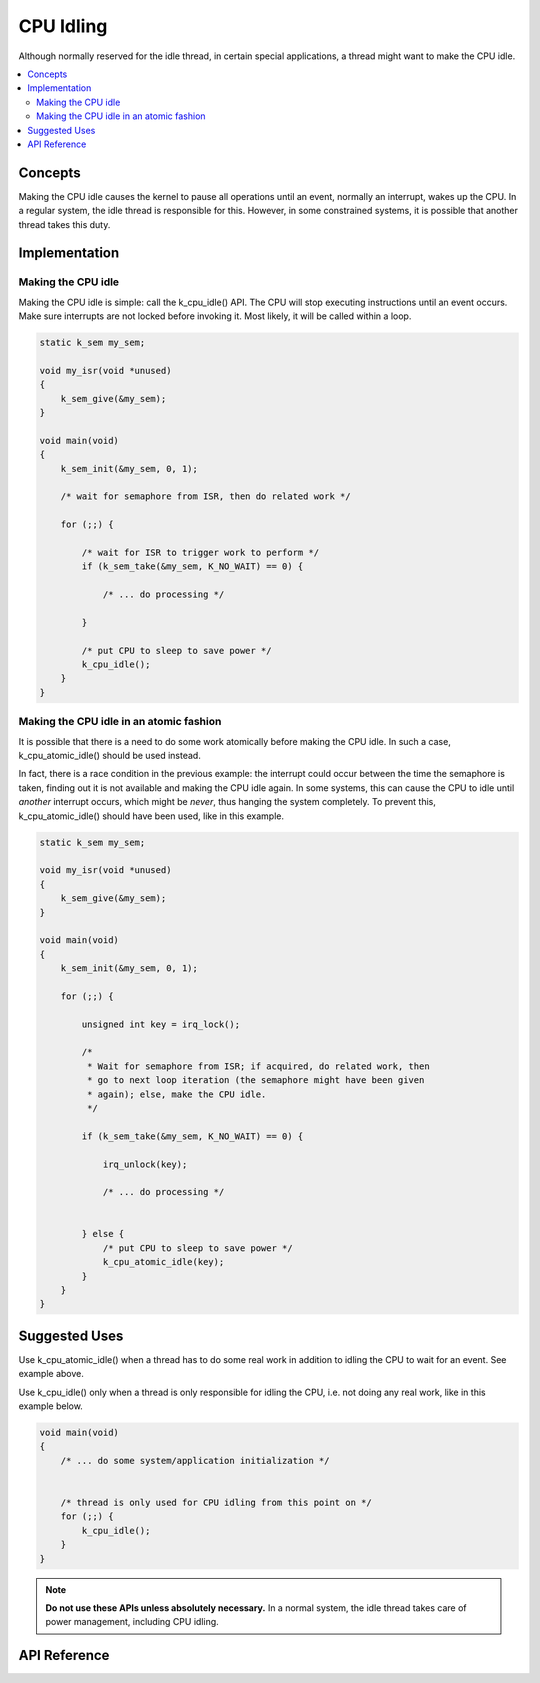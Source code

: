 .. _cpu_idle:

CPU Idling
##########

Although normally reserved for the idle thread, in certain special
applications, a thread might want to make the CPU idle.

.. contents::
    :local:
    :depth: 2

Concepts
********

Making the CPU idle causes the kernel to pause all operations until an event,
normally an interrupt, wakes up the CPU. In a regular system, the idle thread
is responsible for this. However, in some constrained systems, it is possible
that another thread takes this duty.

Implementation
**************

Making the CPU idle
===================

Making the CPU idle is simple: call the k_cpu_idle() API. The CPU will stop
executing instructions until an event occurs. Make sure interrupts are not
locked before invoking it. Most likely, it will be called within a loop.

.. code-block:: c

    static k_sem my_sem;

    void my_isr(void *unused)
    {
        k_sem_give(&my_sem);
    }

    void main(void)
    {
        k_sem_init(&my_sem, 0, 1);

        /* wait for semaphore from ISR, then do related work */

        for (;;) {

            /* wait for ISR to trigger work to perform */
            if (k_sem_take(&my_sem, K_NO_WAIT) == 0) {

                /* ... do processing */

            }

            /* put CPU to sleep to save power */
            k_cpu_idle();
        }
    }

Making the CPU idle in an atomic fashion
========================================

It is possible that there is a need to do some work atomically before making
the CPU idle. In such a case, k_cpu_atomic_idle() should be used instead.

In fact, there is a race condition in the previous example: the interrupt could
occur between the time the semaphore is taken, finding out it is not available
and making the CPU idle again. In some systems, this can cause the CPU to idle
until *another* interrupt occurs, which might be *never*, thus hanging the
system completely. To prevent this, k_cpu_atomic_idle() should have been used,
like in this example.

.. code-block:: c

    static k_sem my_sem;

    void my_isr(void *unused)
    {
        k_sem_give(&my_sem);
    }

    void main(void)
    {
        k_sem_init(&my_sem, 0, 1);

        for (;;) {

            unsigned int key = irq_lock();

            /*
             * Wait for semaphore from ISR; if acquired, do related work, then
             * go to next loop iteration (the semaphore might have been given
             * again); else, make the CPU idle.
             */

            if (k_sem_take(&my_sem, K_NO_WAIT) == 0) {

                irq_unlock(key);

                /* ... do processing */


            } else {
                /* put CPU to sleep to save power */
                k_cpu_atomic_idle(key);
            }
        }
    }


Suggested Uses
**************

Use k_cpu_atomic_idle() when a thread has to do some real work in addition to
idling the CPU to wait for an event. See example above.

Use k_cpu_idle() only when a thread is only responsible for idling the CPU,
i.e. not doing any real work, like in this example below.

.. code-block:: c

    void main(void)
    {
        /* ... do some system/application initialization */


        /* thread is only used for CPU idling from this point on */
        for (;;) {
            k_cpu_idle();
        }
    }

.. note::
     **Do not use these APIs unless absolutely necessary.** In a normal system,
     the idle thread takes care of power management, including CPU idling.

API Reference
*************

.. doxygengroup:: cpu_idle_apis
   :project: Zephyr
